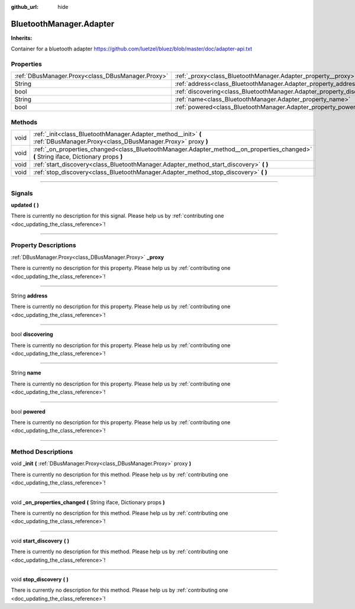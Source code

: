 :github_url: hide

.. DO NOT EDIT THIS FILE!!!
.. Generated automatically from Godot engine sources.
.. Generator: https://github.com/godotengine/godot/tree/master/doc/tools/make_rst.py.
.. XML source: https://github.com/godotengine/godot/tree/master/api/classes/BluetoothManager.Adapter.xml.

.. _class_BluetoothManager.Adapter:

BluetoothManager.Adapter
========================

**Inherits:** 

Container for a bluetooth adapter https://github.com/luetzel/bluez/blob/master/doc/adapter-api.txt

.. rst-class:: classref-reftable-group

Properties
----------

.. table::
   :widths: auto

   +---------------------------------------------------+-------------------------------------------------------------------------+
   | :ref:`DBusManager.Proxy<class_DBusManager.Proxy>` | :ref:`_proxy<class_BluetoothManager.Adapter_property__proxy>`           |
   +---------------------------------------------------+-------------------------------------------------------------------------+
   | String                                            | :ref:`address<class_BluetoothManager.Adapter_property_address>`         |
   +---------------------------------------------------+-------------------------------------------------------------------------+
   | bool                                              | :ref:`discovering<class_BluetoothManager.Adapter_property_discovering>` |
   +---------------------------------------------------+-------------------------------------------------------------------------+
   | String                                            | :ref:`name<class_BluetoothManager.Adapter_property_name>`               |
   +---------------------------------------------------+-------------------------------------------------------------------------+
   | bool                                              | :ref:`powered<class_BluetoothManager.Adapter_property_powered>`         |
   +---------------------------------------------------+-------------------------------------------------------------------------+

.. rst-class:: classref-reftable-group

Methods
-------

.. table::
   :widths: auto

   +------+----------------------------------------------------------------------------------------------------------------------------------------+
   | void | :ref:`_init<class_BluetoothManager.Adapter_method__init>` **(** :ref:`DBusManager.Proxy<class_DBusManager.Proxy>` proxy **)**          |
   +------+----------------------------------------------------------------------------------------------------------------------------------------+
   | void | :ref:`_on_properties_changed<class_BluetoothManager.Adapter_method__on_properties_changed>` **(** String iface, Dictionary props **)** |
   +------+----------------------------------------------------------------------------------------------------------------------------------------+
   | void | :ref:`start_discovery<class_BluetoothManager.Adapter_method_start_discovery>` **(** **)**                                              |
   +------+----------------------------------------------------------------------------------------------------------------------------------------+
   | void | :ref:`stop_discovery<class_BluetoothManager.Adapter_method_stop_discovery>` **(** **)**                                                |
   +------+----------------------------------------------------------------------------------------------------------------------------------------+

.. rst-class:: classref-section-separator

----

.. rst-class:: classref-descriptions-group

Signals
-------

.. _class_BluetoothManager.Adapter_signal_updated:

.. rst-class:: classref-signal

**updated** **(** **)**

.. container:: contribute

	There is currently no description for this signal. Please help us by :ref:`contributing one <doc_updating_the_class_reference>`!

.. rst-class:: classref-section-separator

----

.. rst-class:: classref-descriptions-group

Property Descriptions
---------------------

.. _class_BluetoothManager.Adapter_property__proxy:

.. rst-class:: classref-property

:ref:`DBusManager.Proxy<class_DBusManager.Proxy>` **_proxy**

.. container:: contribute

	There is currently no description for this property. Please help us by :ref:`contributing one <doc_updating_the_class_reference>`!

.. rst-class:: classref-item-separator

----

.. _class_BluetoothManager.Adapter_property_address:

.. rst-class:: classref-property

String **address**

.. container:: contribute

	There is currently no description for this property. Please help us by :ref:`contributing one <doc_updating_the_class_reference>`!

.. rst-class:: classref-item-separator

----

.. _class_BluetoothManager.Adapter_property_discovering:

.. rst-class:: classref-property

bool **discovering**

.. container:: contribute

	There is currently no description for this property. Please help us by :ref:`contributing one <doc_updating_the_class_reference>`!

.. rst-class:: classref-item-separator

----

.. _class_BluetoothManager.Adapter_property_name:

.. rst-class:: classref-property

String **name**

.. container:: contribute

	There is currently no description for this property. Please help us by :ref:`contributing one <doc_updating_the_class_reference>`!

.. rst-class:: classref-item-separator

----

.. _class_BluetoothManager.Adapter_property_powered:

.. rst-class:: classref-property

bool **powered**

.. container:: contribute

	There is currently no description for this property. Please help us by :ref:`contributing one <doc_updating_the_class_reference>`!

.. rst-class:: classref-section-separator

----

.. rst-class:: classref-descriptions-group

Method Descriptions
-------------------

.. _class_BluetoothManager.Adapter_method__init:

.. rst-class:: classref-method

void **_init** **(** :ref:`DBusManager.Proxy<class_DBusManager.Proxy>` proxy **)**

.. container:: contribute

	There is currently no description for this method. Please help us by :ref:`contributing one <doc_updating_the_class_reference>`!

.. rst-class:: classref-item-separator

----

.. _class_BluetoothManager.Adapter_method__on_properties_changed:

.. rst-class:: classref-method

void **_on_properties_changed** **(** String iface, Dictionary props **)**

.. container:: contribute

	There is currently no description for this method. Please help us by :ref:`contributing one <doc_updating_the_class_reference>`!

.. rst-class:: classref-item-separator

----

.. _class_BluetoothManager.Adapter_method_start_discovery:

.. rst-class:: classref-method

void **start_discovery** **(** **)**

.. container:: contribute

	There is currently no description for this method. Please help us by :ref:`contributing one <doc_updating_the_class_reference>`!

.. rst-class:: classref-item-separator

----

.. _class_BluetoothManager.Adapter_method_stop_discovery:

.. rst-class:: classref-method

void **stop_discovery** **(** **)**

.. container:: contribute

	There is currently no description for this method. Please help us by :ref:`contributing one <doc_updating_the_class_reference>`!

.. |virtual| replace:: :abbr:`virtual (This method should typically be overridden by the user to have any effect.)`
.. |const| replace:: :abbr:`const (This method has no side effects. It doesn't modify any of the instance's member variables.)`
.. |vararg| replace:: :abbr:`vararg (This method accepts any number of arguments after the ones described here.)`
.. |constructor| replace:: :abbr:`constructor (This method is used to construct a type.)`
.. |static| replace:: :abbr:`static (This method doesn't need an instance to be called, so it can be called directly using the class name.)`
.. |operator| replace:: :abbr:`operator (This method describes a valid operator to use with this type as left-hand operand.)`
.. |bitfield| replace:: :abbr:`BitField (This value is an integer composed as a bitmask of the following flags.)`
